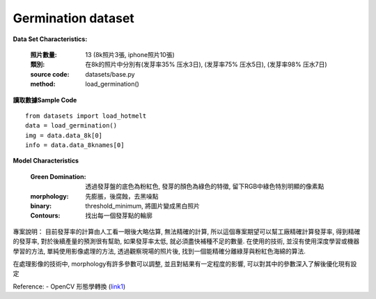 Germination dataset
---------------------------

**Data Set Characteristics:**

    :照片數量: 13 (8k照片3張, iphone照片10張)
    
    :類別: 在8k的照片中分別有(发芽率35% 压水3日), (发芽率75% 压水5日), (发芽率98% 压水7日)
    
    :source code: datasets/base.py
    
    :method: load_germination()    


**讀取數據Sample Code**
::
    from datasets import load_hotmelt
    data = load_germination()
    img = data.data_8k[0]
    info = data.data_8knames[0]

**Model Characteristics**

    :Green Domination: 透過發芽盤的底色為粉紅色, 發芽的顏色為綠色的特徵, 留下RGB中綠色特別明顯的像素點
    
    :morphology: 先膨脹，後腐蝕，去黑噪點
    
    :binary: threshold_minimum, 將圖片變成黑白照片
    
    :Contours: 找出每一個發芽點的輪廓
    

專案說明：
目前發芽率的計算由人工看一眼後大略估算, 無法精確的計算, 所以這個專案期望可以幫工廠精確計算發芽率, 得到精確的發芽率, 對於後續產量的預測很有幫助, 如果發芽率太低, 就必須盡快補種不足的數量. 在使用的技術, 並沒有使用深度學習或機器學習的方法, 單純使用影像處理的方法, 透過觀察現場的照片後, 找到一個能精確分離綠芽與粉紅色海綿的算法. 

..  image:: img/germination.png
    :height: 400
    :width: 400


在處理影像的技術中, morphology有許多參數可以調整, 並且對結果有一定程度的影響, 可以對其中的參數深入了解後優化現有設定

..  image:: img/morphology.png
    :height: 400
    :width: 400

Reference: 
- OpenCV 形態學轉換 (`link1`_)

.. _link1: https://www.itread01.com/content/1546100107.html


